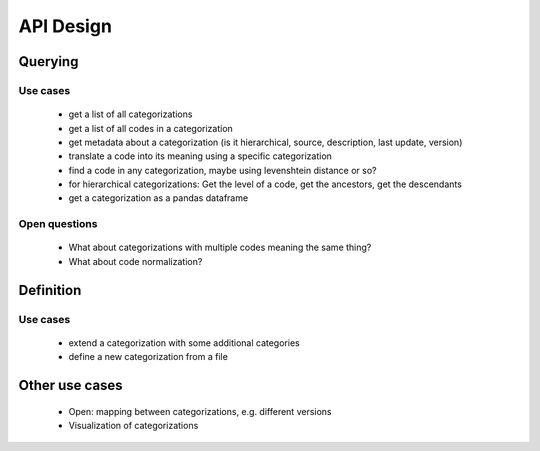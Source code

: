 ==========
API Design
==========

Querying
--------

Use cases
~~~~~~~~~

 * get a list of all categorizations
 * get a list of all codes in a categorization
 * get metadata about a categorization (is it hierarchical, source, description,
   last update, version)
 * translate a code into its meaning using a specific categorization
 * find a code in any categorization, maybe using levenshtein distance or so?
 * for hierarchical categorizations: Get the level of a code, get the ancestors, get
   the descendants
 * get a categorization as a pandas dataframe

Open questions
~~~~~~~~~~~~~~

 * What about categorizations with multiple codes meaning the same thing?
 * What about code normalization?

Definition
----------

Use cases
~~~~~~~~~

 * extend a categorization with some additional categories
 * define a new categorization from a file

Other use cases
---------------

 * Open: mapping between categorizations, e.g. different versions
 * Visualization of categorizations
